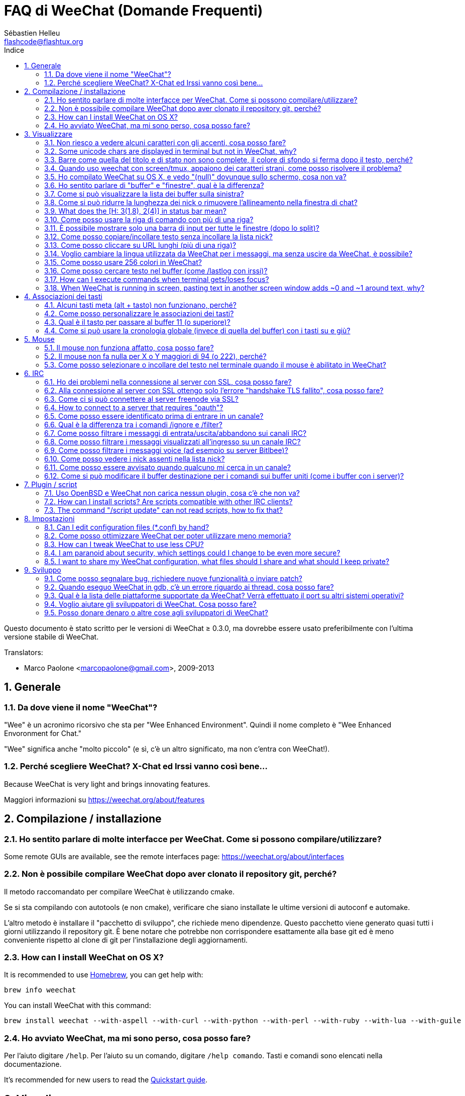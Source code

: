 = FAQ di WeeChat (Domande Frequenti)
:author: Sébastien Helleu
:email: flashcode@flashtux.org
:lang: it
:toc: left
:toc-title: Indice
:toclevels: 2
:sectnums:
:sectnumlevels: 2
:docinfo1:


Questo documento è stato scritto per le versioni di WeeChat ≥ 0.3.0, ma dovrebbe
essere usato preferibilmente con l'ultima versione stabile di WeeChat.

// TRANSLATION MISSING
Translators:

* Marco Paolone <marcopaolone@gmail.com>, 2009-2013

toc::[]


[[general]]
== Generale

[[weechat_name]]
=== Da dove viene il nome "WeeChat"?

"Wee" è un acronimo ricorsivo che sta per "Wee Enhanced Environment".
Quindi il nome completo è "Wee Enhanced Envoronment for Chat."

"Wee" significa anche "molto piccolo" (e sì, c'è un altro significato, ma
non c'entra con WeeChat!).

[[why_choose_weechat]]
=== Perché scegliere WeeChat? X-Chat ed Irssi vanno così bene...

// TRANSLATION MISSING
Because WeeChat is very light and brings innovating features.

Maggiori informazioni su https://weechat.org/about/features

[[compilation_install]]
== Compilazione / installazione

[[gui]]
=== Ho sentito parlare di molte interfacce per WeeChat. Come si possono compilare/utilizzare?

// TRANSLATION MISSING
Some remote GUIs are available, see the remote interfaces page:
https://weechat.org/about/interfaces

[[compile_git]]
=== Non è possibile compilare WeeChat dopo aver clonato il repository git, perché?

Il metodo raccomandato per compilare WeeChat è utilizzando cmake.

Se si sta compilando con autotools (e non cmake), verificare che siano installate
le ultime versioni di autoconf e automake.

L'altro metodo è installare il "pacchetto di sviluppo", che richiede meno
dipendenze. Questo pacchetto viene generato  quasi tutti i giorni utilizzando
il repository git. È bene notare che potrebbe non corrispondere
esattamente alla base git ed è meno conveniente rispetto al clone di git
per l'installazione degli aggiornamenti.

// TRANSLATION MISSING
[[compile_osx]]
=== How can I install WeeChat on OS X?

// TRANSLATION MISSING
It is recommended to use http://brew.sh/[Homebrew], you can get help with:

----
brew info weechat
----

// TRANSLATION MISSING
You can install WeeChat with this command:

----
brew install weechat --with-aspell --with-curl --with-python --with-perl --with-ruby --with-lua --with-guile
----

[[lost]]
=== Ho avviato WeeChat, ma mi sono perso, cosa posso fare?

Per l'aiuto digitare `/help`. Per l'aiuto su un comando, digitare `/help comando`.
Tasti e comandi sono elencati nella documentazione.

// TRANSLATION MISSING
It's recommended for new users to read the
link:weechat_quickstart.it.html[Quickstart guide].

[[display]]
== Visualizzare

[[charset]]
=== Non riesco a vedere alcuni caratteri con gli accenti, cosa posso fare?

È un problema noto, per favore leggere con attenzione e verificare *OGNI*
soluzione tra quelle elencate:

* verificare che weechat abbia un link con libncursesw (attenzione:
  necessario su molte distribuzioni ma non tutte): `ldd /path/di/weechat`
* verificare che il plugin "charset" sia caricato con il comando `plugin` (se non
  lo è, probabilmente è necessario il pacchetto "weechat-plugins")
// TRANSLATION MISSING
* verificare l'output del comando `/charset` (sul buffer core). Dovrebbero essere
  visualizzati _ISO-XXXXXX_ oppure _UTF-8_ per il set caratteri del terminale.
  Se invece compaiono _ANSI_X3.4-1968_ o altri valori, il locale probabilmente
  non è esatto. +
  To fix your locale, check the installed locales with `locale -a` and set
  an appropriate value in $LANG, for example: `export LANG=en_US.UTF-8`.
* impostare il valore di decodifica globale, per esempio:
  `/set charset.default.decode = ISO-8859-15`
* se si usa la localizzazione UTF-8:
** verificare che il proprio terminale sia compatibile con UTF-8 (quello
    raccomandato è rxvt-unicode)
** se si sta utilizzando screen, verificare che sia in esecuzione in modalità
    UTF-8 ("`defutf8 on` nel file ~/.screenrc` oppure `screen -U` per avviare
    screen)
// TRANSLATION MISSING
* check that option _weechat.look.eat_newline_glitch_ is off (this option may
  cause display bugs)

[NOTE]
Si raccomanda il locale UTF-8 per WeeChat. Se si utilizza ISO o un altro
locale, per favore verificare che *tutte* le impostazioni (terminale, screen)
siano ISO e *non* UTF-8.

// TRANSLATION MISSING
[[unicode_chars]]
=== Some unicode chars are displayed in terminal but not in WeeChat, why?

This may be caused by a libc bug in function _wcwidth_, which should be fixed
in glibc 2.22 (maybe not yet available in your distribution).

There is a workaround to use the fixed _wcwidth_ function:
https://blog.nytsoi.net/2015/05/04/emoji-support-for-weechat

See this bug report for more information:
https://github.com/weechat/weechat/issues/79

[[bars_background]]
=== Barre come quella del titolo e di stato non sono complete, il colore di sfondo si ferma dopo il testo, perché?

Potrebbe essere causato da un valore errato della variabile TERM nella propria
shell (consultare l'output di `echo $TERM` nel terminale).

A seconda di dove viene eseguito WeeChat, si dovrebbe avere:

// TRANSLATION MISSING
* if WeeChat runs locally or on a remote machine without screen nor tmux, it
  depends on the terminal used: _xterm_, _xterm-256color_, _rxvt-unicode_,
  _rxvt-256color_, ...
// TRANSLATION MISSING
* if WeeChat runs under screen, you should have _screen_ or _screen-256color_,
// TRANSLATION MISSING
* if WeeChat runs under tmux, you should have _tmux_, _tmux-256color_,
  _screen_ or _screen-256color_.

Se necessario, correggere la variabile TERM: `export TERM="xxx"`.

[[screen_weird_chars]]
=== Quando uso weechat con screen/tmux, appaiono dei caratteri strani, come posso risolvere il problema?

Potrebbe essere causato da un valore errato della variabile TERM nella propria
shell (consultare l'output di `echo $TERM` nel terminale *al di fuori di
screen/tmux*). +
Per esempio, _xterm-color_ potrebbe visualizzare questo tipo di caratteri strani,
è meglio utilizzare _xterm_ che funziona (come molti altri valori). +
Se necessario, correggere la variabile TERM: `export TERM="xxx"`.

// TRANSLATION MISSING
If you are using gnome-terminal, check that the option
"Ambiguous-width characters" in menu Preferences/Profile/Compatibility
is set to `narrow`.

[[osx_display_broken]]
=== Ho compilato WeeChat su OS X, e vedo "(null)" dovunque sullo schermo, cosa non va?

Se ncursesw è stato compilato manualmente, utilizzare ncurses standard (incluse
col sistema).

Inoltre, su OS X, si raccomanda di installare WeeChat con il gestore pacchetti
Homebrew.

[[buffer_vs_window]]
=== Ho sentito parlare di "buffer" e "finestre", qual è la differenza?

Un _buffer_ è composto da un numero, un nome, delle righe visualizzate (e
qualche altro dato).

Una _finestra_ (o window) è un'aread dello schermo in cui viene visualizzato
un buffer. È possibile dividere lo schermo in più finestre.

Ogni finestra visualizza un buffer. Un buffer può essere nascosto (non visualizzato
da una finestra) o visualizzato da una o più finestre.

// TRANSLATION MISSING
[[buffers_list]]
=== Come si può visualizzare la lista dei buffer sulla sinistra?

With WeeChat ≥ 1.8, the plugin "buflist" is loaded and enabled by default.

With an older version, you can install script _buffers.pl_:

----
/script install buffers.pl
----

To limit size of bar (replace "buflist" by "buffers" if you're using the script
_buffers.pl_):

----
/set weechat.bar.buflist.size_max 15
----

To move bar to bottom:

----
/set weechat.bar.buflist.position bottom
----

To scroll the bar: if mouse is enabled (key: kbd:[Alt+m]), you can scroll the
bar with your mouse wheel.

Default keys to scroll _buflist_ bar are kbd:[F1], kbd:[F2], kbd:[Alt+F1]
and kbd:[Alt+F2].

For script _buffers.pl_, you can define keys, similar to the existing keys to
scroll nicklist. +
For example to use kbd:[F1], kbd:[F2], kbd:[Alt+F1] and kbd:[Alt+F2]:

----
/key bind meta-OP /bar scroll buffers * -100%
/key bind meta-OQ /bar scroll buffers * +100%
/key bind meta-meta-OP /bar scroll buffers * b
/key bind meta-meta-OQ /bar scroll buffers * e
----

[NOTE]
I tasti "meta-OP" e "meta-OQ" possono essere differenti nel proprio terminale.
Per trovare il codice tasto digitare kbd:[Alt+k] poi il tast.

[[customize_prefix]]
=== Come si può ridurre la lunghezza dei nick o rimuovere l'allineamento nella finestra di chat?

Per ridurre la lunghezza massima dei nick nell'area di chat:

----
/set weechat.look.prefix_align_max 15
----

To remove nick alignment:
Per rimuovere l'allineamento dei nick:

----
/set weechat.look.prefix_align none
----

// TRANSLATION MISSING
[[status_hotlist]]
=== What does the [H: 3(1,8), 2(4)] in status bar mean?

This is called the "hotlist", a list of buffers with the number of unread
messages, by order: highlights, private messages, messages, other messages
(like join/part). +
The number of "unread message" is the number of new messages displayed/received
since you visited the buffer.

In the example `[H: 3(1,8), 2(4)]`, there are:

* one highlight and 8 unread messages on buffer #3,
* 4 unread messages on buffer #2.

The color of the buffer/counter depends on the type of message, default colors
are:

* highlight: `lightmagenta` / `magenta`
* private message: `lightgreen` / `green`
* message: `yellow` / `brown`
* other message: `default` / `default` (color of text in terminal)

These colors can be changed with the options __weechat.color.status_data_*__
(buffers) and __weechat.color.status_count_*__ (counters). +
Other hotlist options can be changed with the options __weechat.look.hotlist_*__.

See link:weechat_user.it.html#screen_layout[User's guide / Screen layout] for
more info about the hotlist.

[[input_bar_size]]
=== Come posso usare la riga di comando con più di una riga?

L'opzione _size_ nella barra di input può essere impostata a un valore maggiore
di uno (il valore predefinito per la dimensione fissa è 1) oppure 0 per la
dimensione dinamica, e poi l'opzione _size_max_ imposta la dimensione massima (0
= nessun limite).

Esempio con la dimensione dinamica:

----
/set weechat.bar.input.size 0
----

Dimensione massima a 2:

----
/set weechat.bar.input.size_max 2
----

[[one_input_root_bar]]
=== È possibile mostrare solo una barra di input per tutte le finestre (dopo lo split)?

Sì, bisogna creare una barra con il tipo "root" (con un elemento per sapere in
quale finestra ci si trova), poi eliminare la barra di input corrente.

Ad esempio:

----
/bar add rootinput root bottom 1 0 [buffer_name]+[input_prompt]+(away),[input_search],[input_paste],input_text
/bar del input
----

Se non si è soddisfatti del risultato, basta eliminare la nuova barra, WeeChat
creerà automaticamente la barra predefinita "input" se l'elemento "input_text"
non viene usato da un'altra barra:

----
/bar del rootinput
----

[[terminal_copy_paste]]
=== Come posso copiare/incollare testo senza incollare la lista nick?

// TRANSLATION MISSING
With WeeChat ≥ 1.0, you can use the bare display (default key: kbd:[Alt+l]).

È possibile usare un terminale con la selezione rettangolare (come
rxvt-unicode, konsole, gnome-terminal, ...). La combinazione tasti in
generale è kbd:[Ctrl] + kbd:[Alt] + selezione mouse.

Un'altra soluzione è spostare la lista nick in alto o in basso, per esempio:

----
/set weechat.bar.nicklist.position top
----

[[urls]]
=== Come posso cliccare su URL lunghi (più di una riga)?

// TRANSLATION MISSING
With WeeChat ≥ 1.0, you can use the bare display (default key: kbd:[Alt+l]).

// TRANSLATION MISSING
To make opening URLs easier, you can:

// TRANSLATION MISSING
* move nicklist to top:

----
/set weechat.bar.nicklist.position top
----

// TRANSLATION MISSING
* disable alignment for multiline words (WeeChat ≥ 1.7):

----
/set weechat.look.align_multiline_words off
----

// TRANSLATION MISSING
* or for all wrapped lines:

----
/set weechat.look.align_end_of_lines time
----

Con WeeChat ≥ 0.3.6, si può abilitare l'opzione "eat_newline_glitch", in
modo che non venga aggiunto il carattere di nuova riga all'inizio di ogni riga
visualizzata (non interferisce con la selezione delle url):

----
/set weechat.look.eat_newline_glitch on
----

[IMPORTANT]
Questa opzione può causare bug di visualizzazione. Se si dovessero verificare
tali problemi, è necessario disabilitare questa opzione.

Una soluzione alternativa è usare uno script:

----
/script search url
----

[[change_locale_without_quit]]
=== Voglio cambiare la lingua utilizzata da WeeChat per i messaggi, ma senza uscire da WeeChat, è possibile?

// TRANSLATION MISSING
Yes, with WeeChat ≥ 1.0:

----
/set env LANG it_IT.UTF-8
/upgrade
----

// TRANSLATION MISSING
With older WeeChat:

----
/script install shell.py
/shell setenv LANG=it_IT.UTF-8
/upgrade
----

[[use_256_colors]]
=== Come posso usare 256 colori in WeeChat?

I 256 colori sono supportati nelle versioni di WeeChat ≥ 0.3.4.

Per prima cosa verificare che la variabile di ambiente _TERM_ sia corretta, i
valori raccomandati sono:

* con screen: _screen-256color_
// TRANSLATION MISSING
* under tmux: _screen-256color_ or _tmux-256color_
// TRANSLATION MISSING
* outside screen/tmux: _xterm-256color_, _rxvt-256color_, _putty-256color_, ...

[NOTE]
Potrebbe essere necessario installare il pacchetto "ncurses-term" per usare
questi valori nella variabile _TERM_.

Se si sta utilizzando screen, è possibile aggiungere questa riga al
proprio _~/.screenrc_:

----
term screen-256color
----

// TRANSLATION MISSING
If your _TERM_ variable has wrong value and that WeeChat is already running,
you can change it with these two commands (with WeeChat ≥ 1.0):

----
/set env TERM screen-256color
/upgrade
----

Per la versione 0.3.4, bisogna usare il comando `/color` per aggiungere nuovi colori.

Per le versioni ≥ 0.3.5, è possibile usare qualsiasi numero di colore nelle
opzioni (opzionale: si possono aggiungere gli alias ai colori con il comando `/color`).

// TRANSLATION MISSING
Please read the link:weechat_user.it.html#colors[User's guide / Colors] for more
information about colors management.

[[search_text]]
=== Come posso cercare testo nel buffer (come /lastlog con irssi)?

Il tasto predefinito è kbd:[Ctrl+r] (il comando è: `/input search_text_here`).
E per passare alle notifiche: kbd:[Alt+p] / kbd:[Alt+n].

// TRANSLATION MISSING
See link:weechat_user.it.html#key_bindings[User's guide / Key bindings] for more
info about this feature.

// TRANSLATION MISSING
[[terminal_focus]]
=== How can I execute commands when terminal gets/loses focus?

You must enable the focus events with a special code sent to terminal.

*Important*:

* You must use a modern xterm-compatible terminal.
* Additionally, it seems to be important that your value of the TERM variable
  equals to _xterm_ or _xterm-256color_.
* If you use tmux, you must additionally enable focus events by adding
  `set -g focus-events on` to your _.tmux.conf_ file.
* This does *not* work under screen.

To send the code when WeeChat is starting:

----
/set weechat.startup.command_after_plugins "/print -stdout \033[?1004h\n"
----

And then you bind two keys for the focus (replace the `/print` commands by the
commands of your choice):

----
/key bind meta2-I /print -core focus
/key bind meta2-O /print -core unfocus
----

// TRANSLATION MISSING
[[screen_paste]]
=== When WeeChat is running in screen, pasting text in another screen window adds ~0 and ~1 around text, why?

This is caused by the bracketed paste option which is enabled by default, and
not properly handled by screen in other windows.

You can just disable bracketed paste mode:

----
/set weechat.look.paste_bracketed off
----

[[key_bindings]]
== Associazioni dei tasti

[[meta_keys]]
=== Alcuni tasti meta (alt + tasto) non funzionano, perché?

Se si utilizzano terminali come xterm o uxterm, alcuni tasti meta non funzionano
per default. È possibile aggiungere una riga nel file _~/.Xresources_:

* per xterm:
----
XTerm*metaSendsEscape: true
----
* per uxterm:
----
UXTerm*metaSendsEscape: true
----

Al termine, ricaricare la configurazione (`xrdb -override ~/.Xresources`) o riavviare X.

// TRANSLATION MISSING
If you are using the Mac OS X Terminal app, enable the option
"Use option as meta key" in menu Settings/Keyboard. And then you can use the
kbd:[Option] key as meta key.

[[customize_key_bindings]]
=== Come posso personalizzare le associazioni dei tasti?

Le associazioni dei tasti sono personalizzabili con il comando `/key`.

Il tasto predefinito kbd:[Alt+k] consente di registrare il codice tasto ed
inserirlo nella riga di comando.

[[jump_to_buffer_11_or_higher]]
=== Qual è il tasto per passare al buffer 11 (o superiore)?

Il tasto è kbd:[Alt+j] seguito da due numeri, ad esempio kbd:[Alt+j], kbd:[1],
kbd:[1] per passare al buffer 11.

È possibile associare un tasto, ad esempio:

----
/key bind meta-q /buffer *11
----

// TRANSLATION MISSING
List of default keys is in
link:weechat_user.it.html#key_bindings[User's guide / Key bindings].

// TRANSLATION MISSING
To jump to buffers with number ≥ 100, you could define a trigger and then use
commands like `/123` to jump to buffer #123:

----
/trigger add numberjump modifier "2000|input_text_for_buffer" "${tg_string} =~ ^/[0-9]+$" "=\/([0-9]+)=/buffer *${re:1}=" "" "" "none"
----

[[global_history]]
=== Come si può usare la cronologia globale (invece di quella del buffer) con i tasti su e giù?

È possibile associare i tasti su e giù alla cronologia globale (quelli predefiniti
sono kbd:[Ctrl+↑] e kbd:[Ctrl+↓]).

Esempio:

----
/key bind meta2-A /input history_global_previous
/key bind meta2-B /input history_global_next
----

[NOTE]
I tasti "meta2-A" e "meta2-B" possono essere differenti nel proprio terminale.
Per trovare il codice tasto digitare kbd:[Alt+k] poi il tast.

[[mouse]]
== Mouse

[[mouse_not_working]]
=== Il mouse non funziona affatto, cosa posso fare?

Il mouse è supportato con le versioni di WeeChat ≥ 0.3.6.

Per prima cosa provare ad abilitare il mouse:

----
/mouse enable
----

Se il mouse ancora non funziona, verificare la variabile TERM nella propria
shell (consultare l'output di `echo $TERM` nel terminale).
In base al terminale usato, il mouse potrebbe non essere supportato.

È possibile testare il supporto al mouse nel terminale:

----
$ printf '\033[?1002h'
----

E poi cliccare sul primo carattere del terminale (in alto a sinistra. Dovrebbe
essere possibile vedere  !!#!!".

Per disabilitare il mouse nel terminale:

----
$ printf '\033[?1002l'
----

[[mouse_coords]]
=== Il mouse non fa nulla per X o Y maggiori di 94 (o 222), perché?

Alcuni terminale inviano solo caratteri ISO per le coordinate del mouse, per cui
non funziona per X/Y maggiori di 94 (o 222).

Bisogna utilizzare un terminale che supporti le coordinate UTF-8 per il mouse,
come rxvt-unicode.

[[mouse_select_paste]]
=== Come posso selezionare o incollare del testo nel terminale quando il mouse è abilitato in WeeChat?

Quando il mouse è abilitato in WeeChat, è possibile usare il modificatore
kbd:[Shift] per selezionare o cliccare nel terminale, come se il mouse fosse
disabilitato (in alcuni terminali come iTerm, bisogna usare kbd:[Alt] invece di
kbd:[Shift]).

[[irc]]
== IRC

[[irc_ssl_connection]]
=== Ho dei problemi nella connessione al server con SSL, cosa posso fare?

// TRANSLATION MISSING
If you are using Mac OS X, you must install `openssl` from Homebrew.
A CA file will be bootstrapped using certificates from the system keychain.
You can then set the path to certificates in WeeChat:

----
/set weechat.network.gnutls_ca_file "/usr/local/etc/openssl/cert.pem"
----

Se si verificano problemi con l'handshake gnutls, si può cercare di
usare una chiave Diffie-Hellman più piccola (la predefinita è 2048):

----
/set irc.server.example.ssl_dhkey_size 1024
----

Se si verificano errori con i certificati, è possibile disabilitare "ssl_verify"
(attenzione, la connessione in questo modo sarà meno sicura):

----
/set irc.server.example.ssl_verify off
----

// TRANSLATION MISSING
If the server has an invalid certificate and you know what the certificate
should be, you can specify the fingerprint (SHA-512, SHA-256 or SHA-1):

----
/set irc.server.example.ssl_fingerprint 0c06e399d3c3597511dc8550848bfd2a502f0ce19883b728b73f6b7e8604243b
----

[[irc_ssl_handshake_error]]
=== Alla connessione al server con SSL ottengo solo l'errore "handshake TLS fallito", cosa posso fare?

Provare una stringa di priorità diversa (solo WeeChat ≥ 0.3.5), sostituendo
"xxx" con il nome del server:

----
/set irc.server.xxx.ssl_priorities "NORMAL:-VERS-TLS-ALL:+VERS-TLS1.0:+VERS-SSL3.0:%COMPAT"
----

[[irc_ssl_freenode]]
=== Come ci si può connettere al server freenode via SSL?

Impostare l'opzione _weechat.network.gnutls_ca_file_ con il file dei certificati:

----
/set weechat.network.gnutls_ca_file "/etc/ssl/certs/ca-certificates.crt"
----

// TRANSLATION MISSING
Note: if you are running OS X with homebrew openssl installed, you can do:

----
/set weechat.network.gnutls_ca_file "/usr/local/etc/openssl/cert.pem"
----

[NOTE]
Verificare la presenza di questo file sul sistema (solitamente installato dal
pacchetto "ca-certificates").

Impostare la porta del server, SSL, poi riconnettersi:

----
/set irc.server.freenode.addresses "chat.freenode.net/7000"
/set irc.server.freenode.ssl on
/connect freenode
----

// TRANSLATION MISSING
[[irc_oauth]]
=== How to connect to a server that requires "oauth"?

Some servers like _twitch_ require oauth to connect.

The oauth is simply a password with the value "oauth:XXXX".

You can add such server and connect with following commands (replace name
and address by appropriate values):

----
/server add name irc.server.org -password=oauth:XXXX
/connect name
----

[[irc_sasl]]
=== Come posso essere identificato prima di entrare in un canale?

Se il server supporta SASL, dovrebbe essere utilizzato invece di inviare il
comando di autenticazione con nickserv, ad esempio:

----
/set irc.server.freenode.sasl_username "mynick"
/set irc.server.freenode.sasl_password "xxxxxxx"
----

Se il server non supporta SASL, è possibile aggiungere un ritardo (tra il
comando e l'ingresso nei canali):

----
/set irc.server.freenode.command_delay 5
----

[[ignore_vs_filter]]
=== Qual è la differenza tra i comandi /ignore e /filter?

Il comando `/ignore` è un comando IRC, per cui è utile solo per i buffer
IRC (server e canali).
Consente di ignorare alcuni nick o nomi host di utenti per un server o per
un canale (il comando non viene applicato sul contenuto dei messaggi).
I messaggi corrispondenti vengono eliminati dal plugin IRC prima di
essere visualizzati (perciò non verranno mai mostrati).

Il comando `/filter` è un comando core, perciò funziona per qualsiasi
buffer. Esso consente di filtrare alcune righe nei buffer mediante tag
o espressioni regolari per il prefisso ed il contenuto delle righe.
Le righe filtrate vengono solo nascoste, non eliminate, ed è possibile
visualizzarle se i filtri vengono disabilitati (il comando predefinito
kbd:[Alt+=] abilita/disabilita i filtri).

[[filter_irc_join_part_quit]]
=== Come posso filtrare i messaggi di entrata/uscita/abbandono sui canali IRC?

Con il filtro intelligente (mantiene entrata/uscita/abbandono degli utenti che
hanno scritto di recente):

----
/set irc.look.smart_filter on
/filter add irc_smart * irc_smart_filter *
----

Con un filtro globale (nasconde *tutti* entrata/uscita/abbandono):

----
/filter add joinquit * irc_join,irc_part,irc_quit *
----

[NOTE]
Per aiuto: `/help filter` e `/help irc.look.smart_filter`

[[filter_irc_join_channel_messages]]
=== Come posso filtrare i messaggi visualizzati all'ingresso su un canale IRC?

// TRANSLATION MISSING
With WeeChat ≥ 0.4.1, you can choose which messages are displayed when
joining a channel with the option _irc.look.display_join_message_ (see
`/help irc.look.display_join_message` for more info).

// TRANSLATION MISSING
To hide messages (but keep them in buffer), you can filter them using the tag
(for example _irc_329_ for channel creation date). See `/help filter` for help
with filters.

[[filter_voice_messages]]
=== Come posso filtrare i messaggi voice (ad esempio su server Bitlbee)?

Non è semplice filtrare i messaggi voice, perché la modalità voice può essere
impostata in altri modi nello stesso messaggio IRC.

Se si vuole, è probabilmente perché Bitlbee utilizza il voice per visualizzare gli
utenti assenti, e si viene tempestati di messaggi voice. Perciò, è possibile
modificare questo comportamento e consentire a WeeChat di utilizzare un
colore speciale per i nick assenti nella lista nick.

Per versioni di Bitlbee ≥ 3, sul canale _&bitlbee_ digitare:

----
channel set show_users online,away
----

Per versioni precedenti di Bitlbee, sul canale _&bitlbee_ digitare:

----
set away_devoice false
----

Per verificare i nick assenti in WeeChat, consultare la domanda
relativa a <<color_away_nicks,nick assenti>>.

Se davvero di desidera filtrare i messaggi voice, è possibile usare questo
comando, ma non funzionerà perfettamente (funziona se la prima modalità
modificata è il voice):

----
/filter add hidevoices * irc_mode (\+|\-)v
----

[[color_away_nicks]]
=== Come posso vedere i nick assenti nella lista nick?

È necessario impostare l'opzione _irc.server_default.away_check_ su un valore
positivo (minuti tra ogni controllo dei nick assenti).

L'opzione _irc.server_default.away_check_max_nicks_ limita il controllo delle
assenze solo sui canali più piccoli.

Ad esempio, per controllare ogni 5 minuti per i nick assenti, sui canali con
massimo 25 nick:

----
/set irc.server_default.away_check 5
/set irc.server_default.away_check_max_nicks 25
----

[NOTE]
Per WeeChat ≤ 0.3.3, le opzioni sono _irc.network.away_check_ e
_irc.network.away_check_max_nicks_.

[[highlight_notification]]
=== Come posso essere avvisato quando qualcuno mi cerca in un canale?

// TRANSLATION MISSING
With WeeChat ≥ 1.0, there is a default trigger "beep" which sends a _BEL_ to
the terminal on a highlight or private message. Thus you can configure your
terminal (or multiplexer like screen/tmux) to run a command or play a sound
when a _BEL_ occurs.

// TRANSLATION MISSING
Or you can add a command in "beep" trigger:

----
/set trigger.trigger.beep.command "/print -beep;/exec -bg /path/del/comando argomenti"
----

// TRANSLATION MISSING
With an older WeeChat, you can use a script like _beep.pl_ or _launcher.pl_.

Per _launcher.pl_, bisogna impostare il comando:

----
/set plugins.var.perl.launcher.signal.weechat_highlight "/path/del/comando argomenti"
----

Altri script correlati:

----
/script search notify
----

[[irc_target_buffer]]
=== Come si può modificare il buffer destinazione per i comandi sui buffer uniti (come i buffer con i server)?

Il tasto predefinito è kbd:[Ctrl+x] (il comando è: `/input switch_active_buffer`).

[[plugins_scripts]]
== Plugin / script

[[openbsd_plugins]]
=== Uso OpenBSD e WeeChat non carica nessun plugin, cosa c'è che non va?

In OpenBSD, i nomi file dei plugin finiscono con ".so.0.0" (".so" in Linux).

Si deve impostare in questo modo:

----
/set weechat.plugin.extension ".so.0.0"
/plugin autoload
----

// TRANSLATION MISSING
[[install_scripts]]
=== How can I install scripts? Are scripts compatible with other IRC clients?

// TRANSLATION MISSING
You can use the command `/script` to install and manage scripts
(see `/help script` for help).

Gli script non sono compatibili con altri client IRC.

// TRANSLATION MISSING
[[scripts_update]]
=== The command "/script update" can not read scripts, how to fix that?

First check questions about SSL connection in this FAQ
(especially the option _weechat.network.gnutls_ca_file_).

If still not working, try to manually delete the scripts file (in your shell):

----
$ rm ~/.weechat/script/plugins.xml.gz
----

And update scripts again in WeeChat:

----
/script update
----

If you still have an error, then you must remove the automatic update of file
in WeeChat and download the file manually outside WeeChat (that means you'll
have to update manually the file yourself to get updates):

* in WeeChat:

----
/set script.scripts.cache_expire -1
----

* in your shell, with curl installed:

----
$ cd ~/.weechat/script
$ curl -O https://weechat.org/files/plugins.xml.gz
----

[[settings]]
== Impostazioni

// TRANSLATION MISSING
[[editing_config_files]]
=== Can I edit configuration files (*.conf) by hand?

You can, but this is *NOT* recommended.

Command `/set` in WeeChat is recommended:

// TRANSLATION MISSING
* You can complete the name and value of option with kbd:[Tab] key
  (or kbd:[Shift+Tab] for partial completion, useful for the name).
* the value is checked, a message is displayed in case of error
* the value is used immediately, you don't need to restart anything

If you still want to edit files by hand, you should be careful:

* if you put an invalid value for an option, WeeChat will display an error
  on load and discard the value (the default value for option will be used)
* if WeeChat is running, you'll have to issue the command `/reload`, and if
  some settings were changed but not saved with `/save`, you will lose them

[[memory_usage]]
=== Come posso ottimizzare WeeChat per poter utilizzare meno memoria?

Esistono diversi trucchi per ottimizzare l'uso della memoria:

* utilizzare l'ultima versione stabile (si suppone che abbia meno falle di memoria
  rispetto le versioni precedenti)
* non caricare alcuni plugin se non vengono utilizzati, ad esempio: aspell, buflist,
  fifo, logger, perl, python, ruby, lua, tcl, guile, javascript, php, xfer (usato per DCC)
* caricare solo gli script veramente necessari
* non caricare i certificati se SSL *NON* viene usato: usare una stringa vuota nell'opzione
  _weechat.network.gnutls_ca_file_
* ridurre il valore dell'opzione _weechat.history.max_buffer_lines_number_  oppure
  impostare il valore dell'opzione _weechat.history.max_buffer_lines_minutes_
* ridurre il valore dell'opzione _weechat.history.max_commands_

// TRANSLATION MISSING
[[cpu_usage]]
=== How can I tweak WeeChat to use less CPU?

// TRANSLATION MISSING
You can follow same tips as for <<memory_usage,memory>>, and these ones:

* hide "nicklist" bar: `/bar hide nicklist`
* remove display of seconds in status bar time:
  `/set weechat.look.item_time_format "%H:%M"` (this is the default value)
// TRANSLATION MISSING
* disable real time check of misspelled words in command line (if you enabled it):
  `/set aspell.check.real_time off`
* set the _TZ_ variable (for example: `export TZ="Europe/Paris"`), to prevent
  frequent access to file _/etc/localtime_

// TRANSLATION MISSING
[[security]]
=== I am paranoid about security, which settings could I change to be even more secure?

// TRANSLATION MISSING
Disable IRC part and quit messages:

----
/set irc.server_default.msg_part ""
/set irc.server_default.msg_quit ""
----

// TRANSLATION MISSING
Disable answers to all CTCP queries:

----
/set irc.ctcp.clientinfo ""
/set irc.ctcp.finger ""
/set irc.ctcp.source ""
/set irc.ctcp.time ""
/set irc.ctcp.userinfo ""
/set irc.ctcp.version ""
/set irc.ctcp.ping ""
----

// TRANSLATION MISSING
Unload and disable auto-loading of "xfer" plugin (used for IRC DCC):

----
/plugin unload xfer
/set weechat.plugin.autoload "*,!xfer"
----

// TRANSLATION MISSING
Define a passphrase and use secured data wherever you can for sensitive data
like passwords: see `/help secure` and `/help` on options
(if you can use secured data, it is written in the help).

For example:

----
/secure passphrase xxxxxxxxxx
/secure set freenode_username username
/secure set freenode_password xxxxxxxx
/set irc.server.freenode.sasl_username "${sec.data.freenode_username}"
/set irc.server.freenode.sasl_password "${sec.data.freenode_password}"
----

// TRANSLATION MISSING
[[sharing_config_files]]
=== I want to share my WeeChat configuration, what files should I share and what should I keep private?

You can share files _~/.weechat/*.conf_ except the file _sec.conf_ which
contains your passwords ciphered with your passphrase.

Some other files like _irc.conf_ may contain sensitive info like passwords
for servers/channels (if they are not stored in _sec.conf_ with the `/secure`
command).

See the link:weechat_user.it.html#files_and_directories[User's guide / Files and directories]
for more information about configuration files.

[[development]]
== Sviluppo

[[bug_task_patch]]
=== Come posso segnalare bug, richiedere nuove funzionalità o inviare patch?

// TRANSLATION MISSING
See: https://weechat.org/dev/support

[[gdb_error_threads]]
=== Quando eseguo WeeChat in gdb, c'è un errore riguardo ai thread, cosa posso fare?

Quando viene eseguito WeeChat all'interno di gdb, potrebbe verificarsi
questo errore:

----
$ gdb /path/to/weechat
(gdb) run
[Thread debugging using libthread_db enabled]
Cannot find new threads: generic error
----

Per correggerlo, è possibile eseguire gdb con questo comando (sostituire il
path di libpthread e WeeChat con i path del proprio sistema):

----
$ LD_PRELOAD=/lib/libpthread.so.0 gdb /path/to/weechat
(gdb) run
----

[[supported_os]]
=== Qual è la lista delle piattaforme supportate da WeeChat? Verrà effettuato il port su altri sistemi operativi?

La lista completa è su questa pagina: https://weechat.org/download

Facciamo del nostro meglio per portarlo su più piattaforme possibili. L'aiuto
per gli OS che non abbiamo, e su cui testare WeeChat, è ben accetto.

[[help_developers]]
=== Voglio aiutare gli sviluppatori di WeeChat. Cosa posso fare?

Ci sono molti compiti da fare (testing, scrittura del codice, documentazione, ...)

Per favore contattateci su IRC o via mail e consultate la pagina di supporto:
https://weechat.org/dev/support

[[donate]]
=== Posso donare denaro o altre cose agli sviluppatori di WeeChat?

È possibile donare denaro per aiutare lo sviluppo.
Maggiori dettagli su https://weechat.org/about/donate
